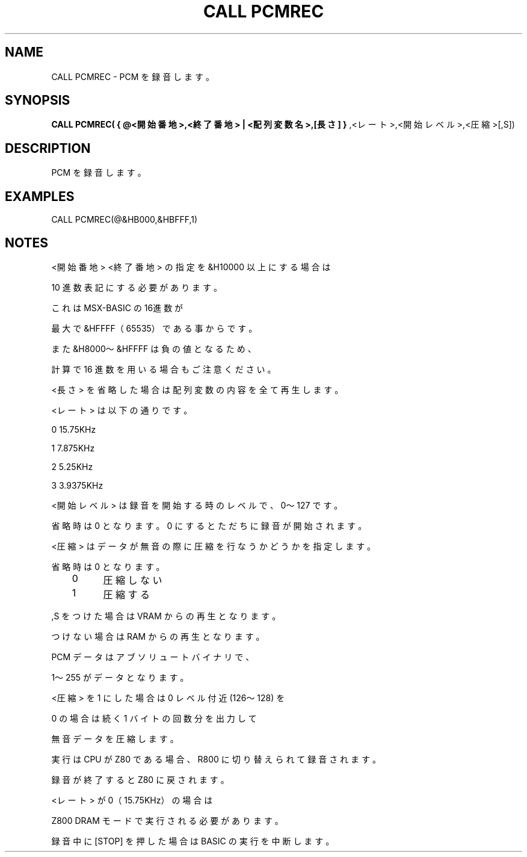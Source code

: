.TH "CALL PCMREC" "1" "2025-05-29" "MSX-BASIC" "User Commands"
.SH NAME
CALL PCMREC \- PCM を録音します。

.SH SYNOPSIS
.B CALL PCMREC( { @<開始番地>,<終了番地> | <配列変数名>,[長さ] }
,<レート>,<開始レベル>,<圧縮>[,S])

.SH DESCRIPTION
.PP
PCM を録音します。

.SH EXAMPLES
.PP
CALL PCMREC(@&HB000,&HBFFF,1)

.SH NOTES
.PP
.PP
<開始番地> <終了番地> の指定を &H10000 以上にする場合は
.PP
10 進数表記にする必要があります。
.PP
これは MSX-BASIC の16進数が
.PP
最大で &HFFFF（65535）である事からです。
.PP
また &H8000～&HFFFF は負の値となるため、
.PP
計算で 16 進数を用いる場合もご注意ください。
.PP
<長さ> を省略した場合は配列変数の内容を全て再生します。
.PP
<レート> は以下の通りです。
.PP
    0 15.75KHz
.PP
    1  7.875KHz
.PP
    2  5.25KHz
.PP
    3  3.9375KHz
.PP
<開始レベル> は録音を開始する時のレベルで、0～127 です。
.PP
省略時は 0 となります。0 にするとただちに録音が開始されます。
.PP
<圧縮> はデータが無音の際に圧縮を行なうかどうかを指定します。
.PP
省略時は 0 となります。
.PP
	0	圧縮しない
.PP
	1	圧縮する
.PP
,S をつけた場合は VRAM からの再生となります。
.PP
つけない場合は RAM からの再生となります。
.PP
PCM データはアブソリュートバイナリで、
.PP
1～255 がデータとなります。
.PP
<圧縮> を 1 にした場合は 0 レベル付近(126～128) を
.PP
0 の場合は続く 1 バイトの回数分を出力して
.PP
無音データを圧縮します。
.PP
実行は CPU が Z80 である場合、R800 に切り替えられて録音されます。
.PP
録音が終了すると Z80 に戻されます。
.PP
<レート> が 0（15.75KHz）の場合は
.PP
Z800 DRAM モードで実行される必要があります。
.PP
録音中に [STOP] を押した場合は BASIC の実行を中断します。